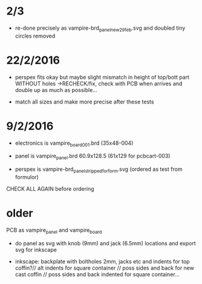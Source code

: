 
* 2/3

- re-done precisely as vampire-brd_panel_new29feb.svg and doubled tiny circles removed 


* 22/2/2016

- perspex fits okay but maybe slight mismatch in height of top/bott
  part WITHOUT holes ->RECHECK/fix, check with PCB when arrives and
  double up as much as possible...

- match all sizes and make more precise after these tests

* 9/2/2016

- electronics is vampire_board_001.brd (35x48-004)

- panel is vampire_panel.brd 60.9x128.5 (61x129 for pcbcart-003)

- perspex is vampire-brd_panel_stripped_forform.svg (ordered as test from formulor)

CHECK ALL AGAIN before ordering

* older

PCB as vampire_panel and vampire_board 

- do panel as svg with knob (9mm) and jack (6.5mm) locations and export svg for inkscape

- inkscape: backplate with boltholes 2mm, jacks etc and indents for
  top coffin?// alt indents for square container // poss sides and
  back for new cast coffin // poss sides and back indented for square
  container...


